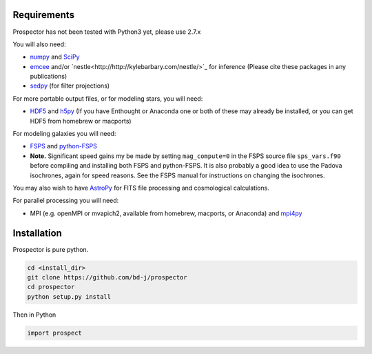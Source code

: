 Requirements
============

|Codename| has not been tested with Python3 yet, please use 2.7.x

You will also need:

-  `numpy <http://www.numpy.org>`_ and `SciPy <http://www.scipy.org>`_

-  `emcee <http://dan.iel.fm/emcee/current/>`_ and/or
   `nestle<http://http://kylebarbary.com/nestle/>`_ for inference (Please cite these packages in any publications)

-  `sedpy <https://github.com/bd-j/sedpy>`_ (for filter projections)

For more portable output files, or for modeling stars, you will need:

- `HDF5 <https://www.hdfgroup.org/HDF5/>`_ and `h5py <http://www.h5py.org>`_
  (If you have Enthought or Anaconda one or both of these may already be installed,
  or you can get HDF5 from homebrew or macports)

For modeling galaxies you will need:

-  `FSPS <https://github.com/cconroy20/fsps>`_ and
   `python-FSPS <https://github.com/dfm/python-FSPS>`_

- **Note.** Significant speed gains my be made by setting ``mag_compute=0`` in
  the FSPS source file ``sps_vars.f90`` before compiling and installing both
  FSPS and python-FSPS.  It is also probably a good idea to use the Padova
  isochrones, again for speed reasons.  See the FSPS manual for instructions on
  changing the isochrones.

You may also wish to have `AstroPy <https://astropy.readthedocs.org/en/stable/>`_
for FITS file processing and cosmological calculations.

For parallel processing you will need:

-  MPI (e.g. openMPI or mvapich2, available from homebrew, macports, or Anaconda)  and
   `mpi4py <http://pythonhosted.org/mpi4py/>`_

Installation
==========

|Codename| is pure python.

.. code-block:: shell

		cd <install_dir>
		git clone https://github.com/bd-j/prospector
		cd prospector
		python setup.py install

Then in Python

.. code-block:: python

		import prospect

.. |Codename| replace:: Prospector
